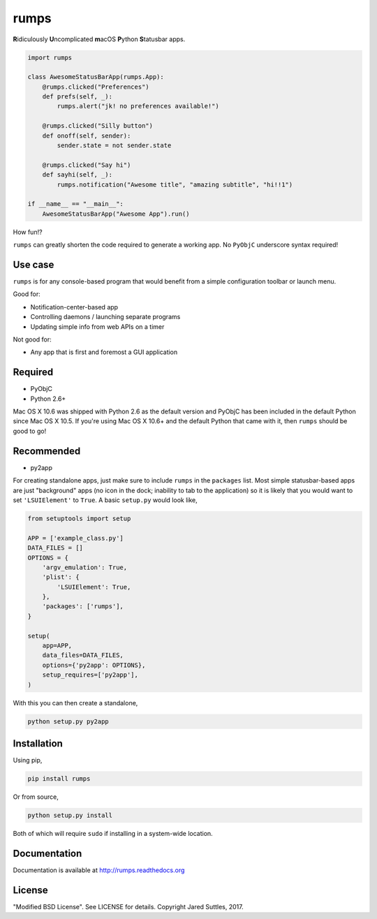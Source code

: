 rumps
=====

**R**\ idiculously **U**\ ncomplicated **m**\ acOS **P**\ ython **S**\ tatusbar apps.

.. image:: https://raw.github.com/jaredks/rumps/master/examples/rumps_example.png

.. code-block:: python

    import rumps

    class AwesomeStatusBarApp(rumps.App):
        @rumps.clicked("Preferences")
        def prefs(self, _):
            rumps.alert("jk! no preferences available!")

        @rumps.clicked("Silly button")
        def onoff(self, sender):
            sender.state = not sender.state

        @rumps.clicked("Say hi")
        def sayhi(self, _):
            rumps.notification("Awesome title", "amazing subtitle", "hi!!1")

    if __name__ == "__main__":
        AwesomeStatusBarApp("Awesome App").run()

How fun!?

``rumps`` can greatly shorten the code required to generate a working app. No ``PyObjC`` underscore syntax required!


Use case
--------

``rumps`` is for any console-based program that would benefit from a simple configuration toolbar or launch menu.

Good for:

* Notification-center-based app
* Controlling daemons / launching separate programs
* Updating simple info from web APIs on a timer

Not good for:

* Any app that is first and foremost a GUI application


Required
--------

* PyObjC
* Python 2.6+

Mac OS X 10.6 was shipped with Python 2.6 as the default version and PyObjC has been included in the default Python
since Mac OS X 10.5. If you're using Mac OS X 10.6+ and the default Python that came with it, then ``rumps`` should be
good to go!


Recommended
-----------

* py2app

For creating standalone apps, just make sure to include ``rumps`` in the ``packages`` list. Most simple statusbar-based
apps are just "background" apps (no icon in the dock; inability to tab to the application) so it is likely that you
would want to set ``'LSUIElement'`` to ``True``. A basic ``setup.py`` would look like,

.. code-block:: python

    from setuptools import setup

    APP = ['example_class.py']
    DATA_FILES = []
    OPTIONS = {
        'argv_emulation': True,
        'plist': {
            'LSUIElement': True,
        },
        'packages': ['rumps'],
    }

    setup(
        app=APP,
        data_files=DATA_FILES,
        options={'py2app': OPTIONS},
        setup_requires=['py2app'],
    )

With this you can then create a standalone,

.. code-block:: bash

    python setup.py py2app


Installation
------------

Using pip,

.. code-block:: bash

    pip install rumps

Or from source,

.. code-block:: bash

    python setup.py install

Both of which will require ``sudo`` if installing in a system-wide location.


Documentation
-------------

Documentation is available at http://rumps.readthedocs.org


License
-------

"Modified BSD License". See LICENSE for details. Copyright Jared Suttles, 2017.

